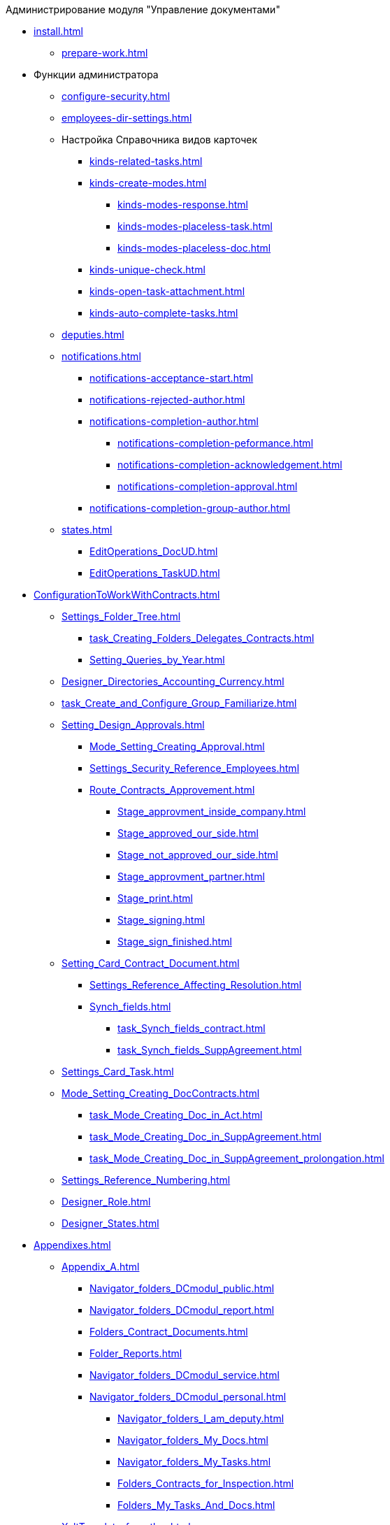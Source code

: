 .Администрирование модуля "Управление документами"
* xref:install.adoc[]
** xref:prepare-work.adoc[]
* Функции администратора
** xref:configure-security.adoc[]
** xref:employees-dir-settings.adoc[]
** Настройка Справочника видов карточек
*** xref:kinds-related-tasks.adoc[]
*** xref:kinds-create-modes.adoc[]
**** xref:kinds-modes-response.adoc[]
**** xref:kinds-modes-placeless-task.adoc[]
**** xref:kinds-modes-placeless-doc.adoc[]
*** xref:kinds-unique-check.adoc[]
*** xref:kinds-open-task-attachment.adoc[]
*** xref:kinds-auto-complete-tasks.adoc[]
** xref:deputies.adoc[]
** xref:notifications.adoc[]
*** xref:notifications-acceptance-start.adoc[]
*** xref:notifications-rejected-author.adoc[]
*** xref:notifications-completion-author.adoc[]
**** xref:notifications-completion-peformance.adoc[]
**** xref:notifications-completion-acknowledgement.adoc[]
**** xref:notifications-completion-approval.adoc[]
*** xref:notifications-completion-group-author.adoc[]
** xref:states.adoc[]
*** xref:EditOperations_DocUD.adoc[]
*** xref:EditOperations_TaskUD.adoc[]
* xref:ConfigurationToWorkWithContracts.adoc[]
** xref:Settings_Folder_Tree.adoc[]
*** xref:task_Creating_Folders_Delegates_Contracts.adoc[]
*** xref:Setting_Queries_by_Year.adoc[]
** xref:Designer_Directories_Accounting_Currency.adoc[]
** xref:task_Create_and_Configure_Group_Familiarize.adoc[]
** xref:Setting_Design_Approvals.adoc[]
*** xref:Mode_Setting_Creating_Approval.adoc[]
*** xref:Settings_Security_Reference_Employees.adoc[]
*** xref:Route_Contracts_Approvement.adoc[]
**** xref:Stage_approvment_inside_company.adoc[]
**** xref:Stage_approved_our_side.adoc[]
**** xref:Stage_not_approved_our_side.adoc[]
**** xref:Stage_approvment_partner.adoc[]
**** xref:Stage_print.adoc[]
**** xref:Stage_signing.adoc[]
**** xref:Stage_sign_finished.adoc[]
** xref:Setting_Card_Contract_Document.adoc[]
*** xref:Settings_Reference_Affecting_Resolution.adoc[]
*** xref:Synch_fields.adoc[]
**** xref:task_Synch_fields_contract.adoc[]
**** xref:task_Synch_fields_SuppAgreement.adoc[]
** xref:Settings_Card_Task.adoc[]
** xref:Mode_Setting_Creating_DocContracts.adoc[]
*** xref:task_Mode_Creating_Doc_in_Act.adoc[]
*** xref:task_Mode_Creating_Doc_in_SuppAgreement.adoc[]
*** xref:task_Mode_Creating_Doc_in_SuppAgreement_prolongation.adoc[]
** xref:Settings_Reference_Numbering.adoc[]
** xref:Designer_Role.adoc[]
** xref:Designer_States.adoc[]

* xref:Appendixes.adoc[]
** xref:Appendix_A.adoc[]
*** xref:Navigator_folders_DCmodul_public.adoc[]
*** xref:Navigator_folders_DCmodul_report.adoc[]
*** xref:Folders_Contract_Documents.adoc[]
*** xref:Folder_Reports.adoc[]
*** xref:Navigator_folders_DCmodul_service.adoc[]
*** xref:Navigator_folders_DCmodul_personal.adoc[]
**** xref:Navigator_folders_I_am_deputy.adoc[]
**** xref:Navigator_folders_My_Docs.adoc[]
**** xref:Navigator_folders_My_Tasks.adoc[]
**** xref:Folders_Contracts_for_Inspection.adoc[]
**** xref:Folders_My_Tasks_And_Docs.adoc[]
** xref:XsltTemplate_forauthor.adoc[]
